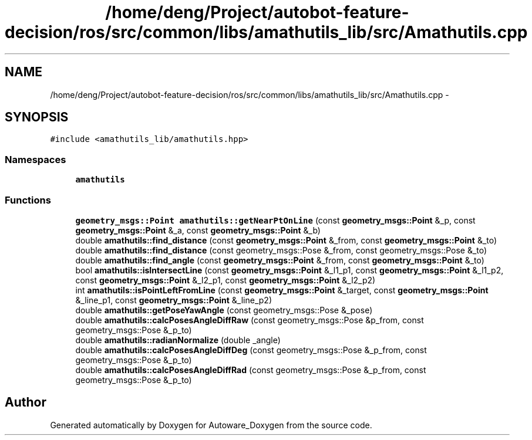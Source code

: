 .TH "/home/deng/Project/autobot-feature-decision/ros/src/common/libs/amathutils_lib/src/Amathutils.cpp" 3 "Fri May 22 2020" "Autoware_Doxygen" \" -*- nroff -*-
.ad l
.nh
.SH NAME
/home/deng/Project/autobot-feature-decision/ros/src/common/libs/amathutils_lib/src/Amathutils.cpp \- 
.SH SYNOPSIS
.br
.PP
\fC#include <amathutils_lib/amathutils\&.hpp>\fP
.br

.SS "Namespaces"

.in +1c
.ti -1c
.RI " \fBamathutils\fP"
.br
.in -1c
.SS "Functions"

.in +1c
.ti -1c
.RI "\fBgeometry_msgs::Point\fP \fBamathutils::getNearPtOnLine\fP (const \fBgeometry_msgs::Point\fP &_p, const \fBgeometry_msgs::Point\fP &_a, const \fBgeometry_msgs::Point\fP &_b)"
.br
.ti -1c
.RI "double \fBamathutils::find_distance\fP (const \fBgeometry_msgs::Point\fP &_from, const \fBgeometry_msgs::Point\fP &_to)"
.br
.ti -1c
.RI "double \fBamathutils::find_distance\fP (const geometry_msgs::Pose &_from, const geometry_msgs::Pose &_to)"
.br
.ti -1c
.RI "double \fBamathutils::find_angle\fP (const \fBgeometry_msgs::Point\fP &_from, const \fBgeometry_msgs::Point\fP &_to)"
.br
.ti -1c
.RI "bool \fBamathutils::isIntersectLine\fP (const \fBgeometry_msgs::Point\fP &_l1_p1, const \fBgeometry_msgs::Point\fP &_l1_p2, const \fBgeometry_msgs::Point\fP &_l2_p1, const \fBgeometry_msgs::Point\fP &_l2_p2)"
.br
.ti -1c
.RI "int \fBamathutils::isPointLeftFromLine\fP (const \fBgeometry_msgs::Point\fP &_target, const \fBgeometry_msgs::Point\fP &_line_p1, const \fBgeometry_msgs::Point\fP &_line_p2)"
.br
.ti -1c
.RI "double \fBamathutils::getPoseYawAngle\fP (const geometry_msgs::Pose &_pose)"
.br
.ti -1c
.RI "double \fBamathutils::calcPosesAngleDiffRaw\fP (const geometry_msgs::Pose &p_from, const geometry_msgs::Pose &_p_to)"
.br
.ti -1c
.RI "double \fBamathutils::radianNormalize\fP (double _angle)"
.br
.ti -1c
.RI "double \fBamathutils::calcPosesAngleDiffDeg\fP (const geometry_msgs::Pose &_p_from, const geometry_msgs::Pose &_p_to)"
.br
.ti -1c
.RI "double \fBamathutils::calcPosesAngleDiffRad\fP (const geometry_msgs::Pose &_p_from, const geometry_msgs::Pose &_p_to)"
.br
.in -1c
.SH "Author"
.PP 
Generated automatically by Doxygen for Autoware_Doxygen from the source code\&.
